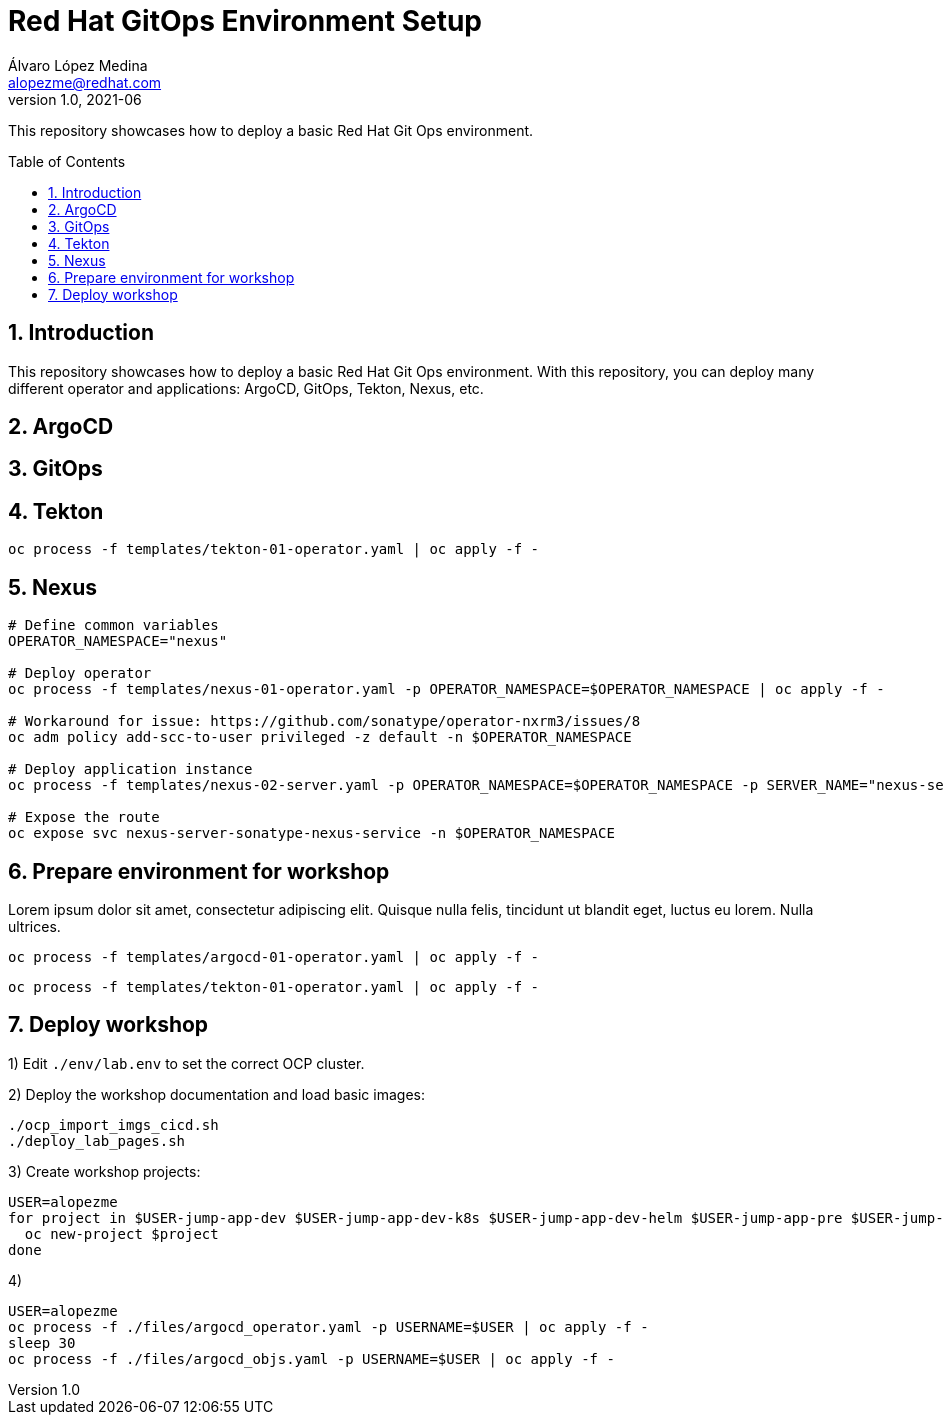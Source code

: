 = Red Hat GitOps Environment Setup
Álvaro López Medina <alopezme@redhat.com>
v1.0, 2021-06
// Create TOC wherever needed
:toc: macro
:sectanchors:
:sectnumlevels: 2
:sectnums: 
:source-highlighter: pygments
:imagesdir: images
// Start: Enable admonition icons
ifdef::env-github[]
:tip-caption: :bulb:
:note-caption: :information_source:
:important-caption: :heavy_exclamation_mark:
:caution-caption: :fire:
:warning-caption: :warning:
endif::[]
ifndef::env-github[]
:icons: font
endif::[]
// End: Enable admonition icons

This repository showcases how to deploy a basic Red Hat Git Ops environment.

// Create the Table of contents here
toc::[]

== Introduction

This repository showcases how to deploy a basic Red Hat Git Ops environment. With this repository, you can deploy many different operator and applications: ArgoCD, GitOps, Tekton, Nexus, etc.



== ArgoCD



== GitOps



== Tekton

[source, bash]
----
oc process -f templates/tekton-01-operator.yaml | oc apply -f -
----

== Nexus


[source, bash]
----
# Define common variables
OPERATOR_NAMESPACE="nexus"

# Deploy operator
oc process -f templates/nexus-01-operator.yaml -p OPERATOR_NAMESPACE=$OPERATOR_NAMESPACE | oc apply -f -

# Workaround for issue: https://github.com/sonatype/operator-nxrm3/issues/8
oc adm policy add-scc-to-user privileged -z default -n $OPERATOR_NAMESPACE

# Deploy application instance
oc process -f templates/nexus-02-server.yaml -p OPERATOR_NAMESPACE=$OPERATOR_NAMESPACE -p SERVER_NAME="nexus-server" | oc apply -f -

# Expose the route
oc expose svc nexus-server-sonatype-nexus-service -n $OPERATOR_NAMESPACE
----



== Prepare environment for workshop

Lorem ipsum dolor sit amet, consectetur adipiscing elit. Quisque nulla felis, tincidunt ut blandit eget, luctus eu lorem. Nulla ultrices.


[source, bash]
----
oc process -f templates/argocd-01-operator.yaml | oc apply -f -
----

[source, bash]
----
oc process -f templates/tekton-01-operator.yaml | oc apply -f -
----




== Deploy workshop

1) Edit `./env/lab.env` to set the correct OCP cluster.

2) Deploy the workshop documentation and load basic images:
[source, bash]
----
./ocp_import_imgs_cicd.sh
./deploy_lab_pages.sh
----

3) Create workshop projects:
[source, bash]
----
USER=alopezme
for project in $USER-jump-app-dev $USER-jump-app-dev-k8s $USER-jump-app-dev-helm $USER-jump-app-pre $USER-jump-app-pro $USER-jump-app-cicd $USER-gitops-argocd; do
  oc new-project $project
done 
----

4) 
[source, bash]
----
USER=alopezme
oc process -f ./files/argocd_operator.yaml -p USERNAME=$USER | oc apply -f -
sleep 30
oc process -f ./files/argocd_objs.yaml -p USERNAME=$USER | oc apply -f -
----
